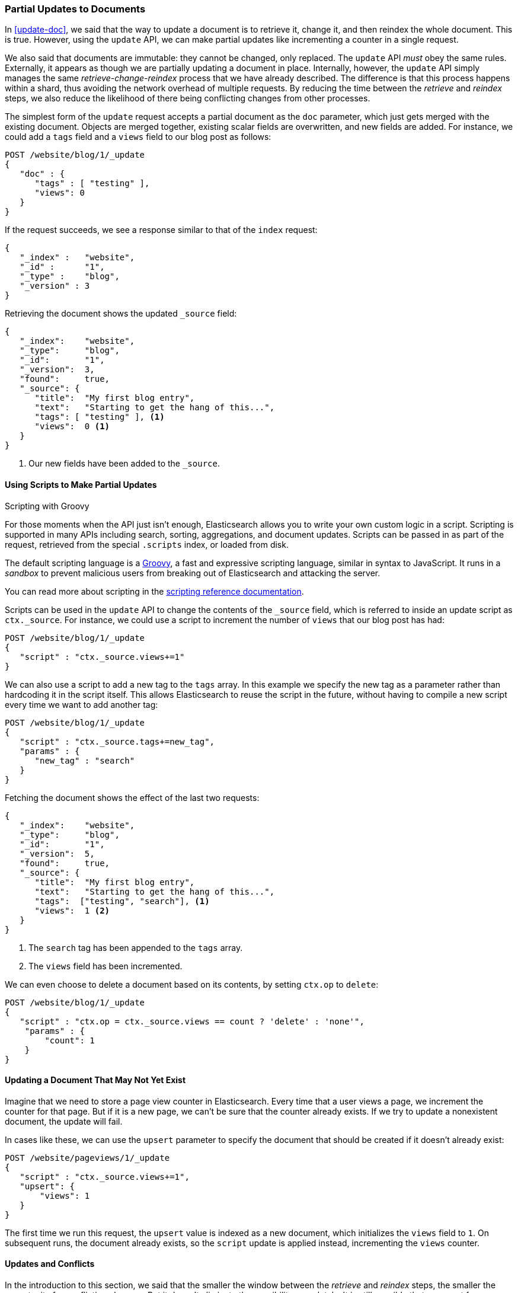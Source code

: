 [[partial-updates]]
=== Partial Updates to Documents

In <<update-doc>>, we said that ((("updating documents", "partial updates")))((("documents", "partial updates")))the way to update a document is to retrieve
it, change it, and then reindex the whole document. This is true. However, using
the `update` API, we can make partial updates like incrementing a counter in a
single request.

We also said that documents are immutable: they cannot be changed, only
replaced.  The `update` API _must_ obey the same rules.  Externally, it
appears as though we are partially updating a document in place. Internally,
however, the `update` API simply manages the same _retrieve-change-reindex_
process that we have already described. The difference is that this process
happens within a shard, thus avoiding the network overhead of multiple
requests. By reducing the time between the _retrieve_ and _reindex_ steps, we
also reduce the likelihood of there being conflicting changes from other
processes.

The simplest form of the `update` request accepts a partial document as the
`doc` parameter, which just gets merged with the existing document. Objects
are merged together, existing scalar fields are overwritten, and new fields are
added. For instance, we could add a `tags` field and a `views` field to our
blog post as follows:

[source,js]
--------------------------------------------------
POST /website/blog/1/_update
{
   "doc" : {
      "tags" : [ "testing" ],
      "views": 0
   }
}
--------------------------------------------------
// SENSE: 030_Data/45_Partial_update.json

If the request succeeds, we see a response similar to that
of the `index` request:

[source,js]
--------------------------------------------------
{
   "_index" :   "website",
   "_id" :      "1",
   "_type" :    "blog",
   "_version" : 3
}
--------------------------------------------------

Retrieving the document shows the updated `_source` field:

[source,js]
--------------------------------------------------
{
   "_index":    "website",
   "_type":     "blog",
   "_id":       "1",
   "_version":  3,
   "found":     true,
   "_source": {
      "title":  "My first blog entry",
      "text":   "Starting to get the hang of this...",
      "tags": [ "testing" ], <1>
      "views":  0 <1>
   }
}
--------------------------------------------------
// SENSE: 030_Data/45_Partial_update.json

<1> Our new fields have been added to the `_source`.

==== Using Scripts to Make Partial Updates

.Scripting with Groovy
****

For those ((("documents", "partial updates", "using scripts")))((("updating documents", "partial updates", "using scripts")))moments when the API just isn't enough, Elasticsearch allows you to
write your own custom logic in a script.((("scripts", "using to make partial updates"))) Scripting is supported in many APIs
including search, sorting, aggregations, and document updates. Scripts can be
passed in as part of the  request, retrieved from the special `.scripts`
index, or loaded from disk.

The default scripting language ((("Groovy")))is a http://groovy.codehaus.org/[Groovy], a
fast and expressive scripting language, similar in syntax to JavaScript.  It
runs in a _sandbox_ to prevent malicious users from breaking out of
Elasticsearch and attacking the server.

You can read more about scripting in the
http://www.elasticsearch.org/guide/en/elasticsearch/guide/current/partial-updates.html#_using_scripts_to_make_partial_updates[scripting reference documentation].

****

Scripts can be used in the `update` API to change the contents of the `_source`
field, which ((("source field", "updating using scripts")))is referred to inside an update script as `ctx._source`. For
instance, we could use a script to increment the number of `views` that our
blog post has had:

[source,js]
--------------------------------------------------
POST /website/blog/1/_update
{
   "script" : "ctx._source.views+=1"
}
--------------------------------------------------
// SENSE: 030_Data/45_Partial_update.json


We can also use a script to add a new tag to the `tags` array.  In this
example we specify the new tag as a parameter rather than hardcoding it in
the script itself. This allows Elasticsearch to reuse the script in the
future, without having to compile a new script every time we want to add
another tag:

[source,js]
--------------------------------------------------
POST /website/blog/1/_update
{
   "script" : "ctx._source.tags+=new_tag",
   "params" : {
      "new_tag" : "search"
   }
}
--------------------------------------------------
// SENSE: 030_Data/45_Partial_update.json


Fetching the document shows the effect of the last two requests:

[source,js]
--------------------------------------------------
{
   "_index":    "website",
   "_type":     "blog",
   "_id":       "1",
   "_version":  5,
   "found":     true,
   "_source": {
      "title":  "My first blog entry",
      "text":   "Starting to get the hang of this...",
      "tags":  ["testing", "search"], <1>
      "views":  1 <2>
   }
}
--------------------------------------------------
<1> The `search` tag has been appended to the `tags` array.
<2> The `views` field has been incremented.

We can even choose to delete a document based on its contents,
by setting `ctx.op` to `delete`:

[source,js]
--------------------------------------------------
POST /website/blog/1/_update
{
   "script" : "ctx.op = ctx._source.views == count ? 'delete' : 'none'",
    "params" : {
        "count": 1
    }
}
--------------------------------------------------
// SENSE: 030_Data/45_Partial_update.json

==== Updating a Document That May Not Yet Exist

Imagine that we need to store a((("updating documents", "that don&#x27;t already exist"))) page view counter in Elasticsearch. Every time
that a user views a page, we increment the counter for that page.  But if it
is a new page, we can't be sure that the counter already exists. If we try to
update a nonexistent document, the update will fail.

In cases like these, we can use((("upsert parameter"))) the `upsert` parameter to specify the
document that should be created if it doesn't already exist:

[source,js]
--------------------------------------------------
POST /website/pageviews/1/_update
{
   "script" : "ctx._source.views+=1",
   "upsert": {
       "views": 1
   }
}
--------------------------------------------------
// SENSE: 030_Data/45_Upsert.json

The first time we run this request, the `upsert` value is indexed as a new
document, which  initializes the `views` field to `1`. On subsequent runs, the
document already exists, so the `script` update is applied instead,
incrementing the `views` counter.

==== Updates and Conflicts

In the introduction to this section, we said((("updating documents", "conflicts and")))((("conflicts", "updates and"))) that the smaller the window between
the _retrieve_ and _reindex_ steps, the smaller the opportunity for
conflicting changes. But it doesn't eliminate the possibility completely. It
is still possible that a request from another process could change the
document before `update` has managed to reindex it.

To avoid losing data, the `update` API retrieves the current `_version`
of the document in the _retrieve_ step, and passes that to the `index` request
during the _reindex_ step.
If another process has changed the document between retrieve and reindex,
then the `_version` number won't match and the update request will fail.

For many uses of partial update, it doesn't matter that a document has been
changed.  For instance, if two processes are both incrementing the page-view counter, it doesn't matter in which order it happens; if a conflict
occurs, the only thing we need to do is reattempt the update.

This can be done automatically by((("query strings", "retry_on_conflict parameter")))((("retry_on_conflict parameter"))) setting the `retry_on_conflict` parameter to
the number of times that `update` should retry before failing; it defaults
to `0`.

[source,js]
--------------------------------------------------
POST /website/pageviews/1/_update?retry_on_conflict=5 <1>
{
   "script" : "ctx._source.views+=1",
   "upsert": {
       "views": 0
   }
}
--------------------------------------------------
// SENSE: 030_Data/45_Upsert.json
<1> Retry this update five times before failing.

This works well for operations such as incrementing a counter, where the order of
increments does not matter, but in other situations the order of
changes _is_ important. Like the <<index-doc,`index` API>>, the `update` API
adopts a _last-write-wins_ approach by default, but it also accepts a
`version` parameter that allows you to use
<<optimistic-concurrency-control,optimistic concurrency control>> to specify
which version of the document you intend to update.

